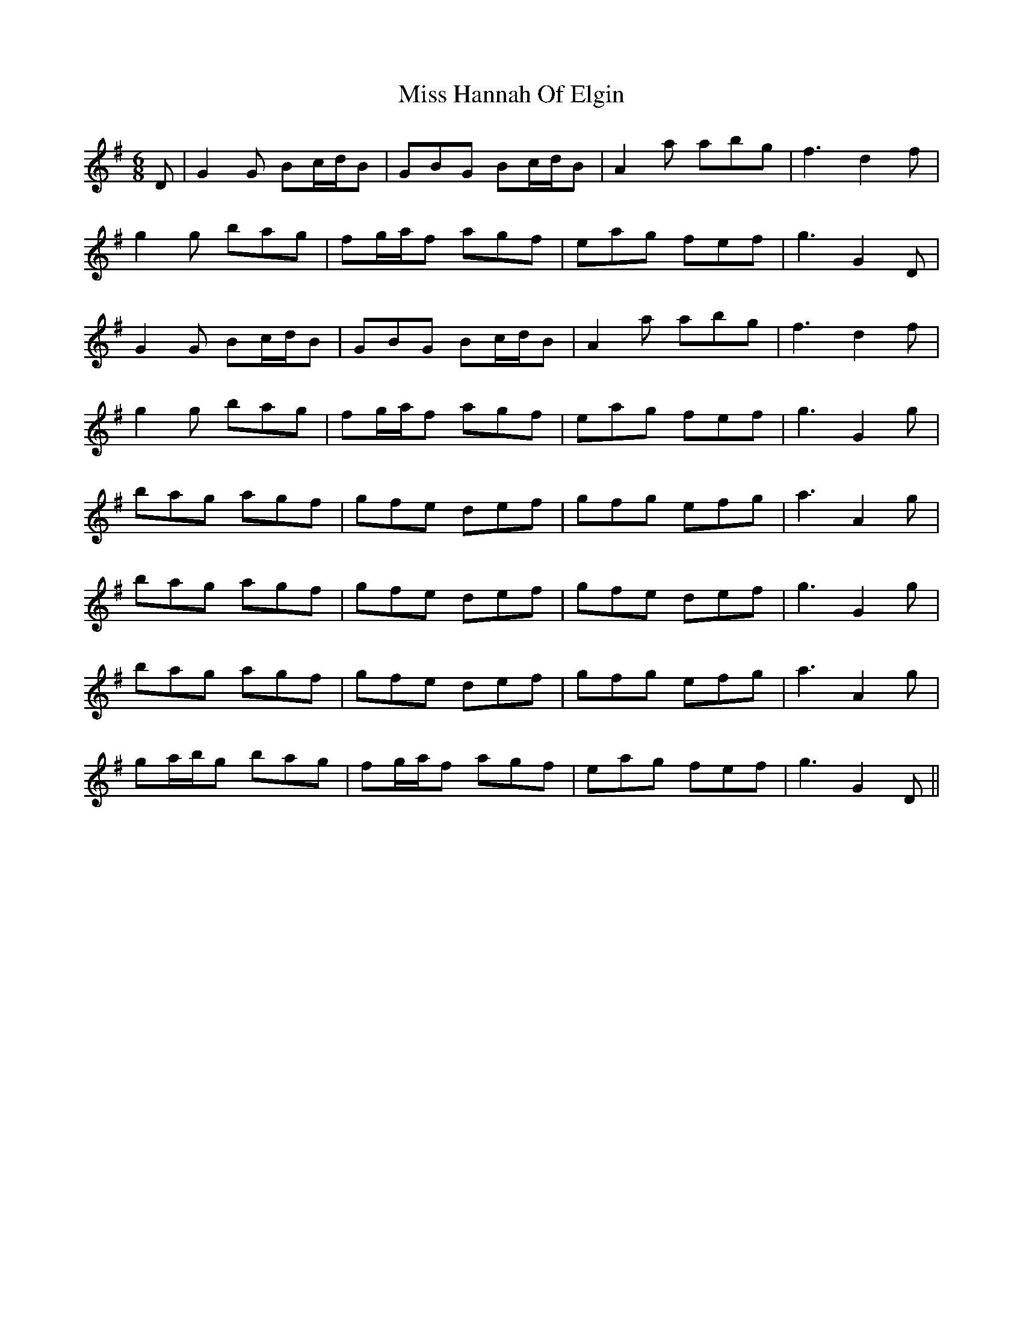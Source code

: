 X: 27047
T: Miss Hannah Of Elgin
R: jig
M: 6/8
K: Gmajor
D|G2 G Bc/d/B|GBG Bc/d/B|A2 a abg|f3 d2 f|
g2 g bag|fg/a/f agf|eag fef|g3 G2 D|
G2 G Bc/d/B|GBG Bc/d/B|A2 a abg|f3 d2 f|
g2 g bag|fg/a/f agf|eag fef|g3 G2 g|
bag agf|gfe def|gfg efg|a3 A2 g|
bag agf|gfe def|gfe def|g3 G2 g|
bag agf|gfe def|gfg efg|a3 A2 g|
ga/b/g bag|fg/a/f agf|eag fef|g3 G2 D||

